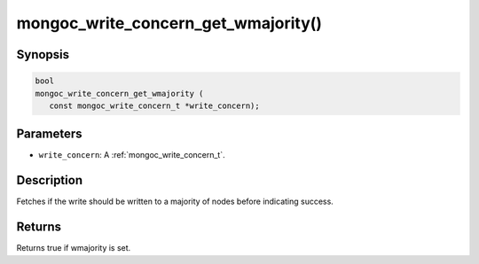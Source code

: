 .. _mongoc_write_concern_get_wmajority:

mongoc_write_concern_get_wmajority()
====================================

Synopsis
--------

.. code-block:: c

  bool
  mongoc_write_concern_get_wmajority (
     const mongoc_write_concern_t *write_concern);

Parameters
----------

* ``write_concern``: A :ref:`mongoc_write_concern_t`.

Description
-----------

Fetches if the write should be written to a majority of nodes before indicating success.

Returns
-------

Returns true if wmajority is set.

